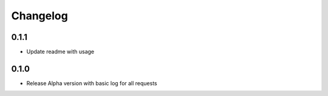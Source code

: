 Changelog
=========

0.1.1
-----

- Update readme with usage

0.1.0
-----

- Release Alpha version with basic log for all requests
